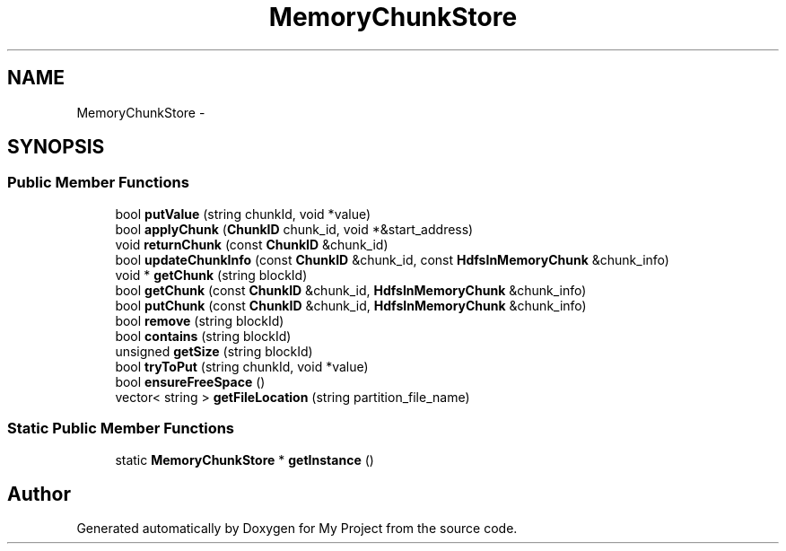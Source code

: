 .TH "MemoryChunkStore" 3 "Fri Oct 9 2015" "My Project" \" -*- nroff -*-
.ad l
.nh
.SH NAME
MemoryChunkStore \- 
.SH SYNOPSIS
.br
.PP
.SS "Public Member Functions"

.in +1c
.ti -1c
.RI "bool \fBputValue\fP (string chunkId, void *value)"
.br
.ti -1c
.RI "bool \fBapplyChunk\fP (\fBChunkID\fP chunk_id, void *&start_address)"
.br
.ti -1c
.RI "void \fBreturnChunk\fP (const \fBChunkID\fP &chunk_id)"
.br
.ti -1c
.RI "bool \fBupdateChunkInfo\fP (const \fBChunkID\fP &chunk_id, const \fBHdfsInMemoryChunk\fP &chunk_info)"
.br
.ti -1c
.RI "void * \fBgetChunk\fP (string blockId)"
.br
.ti -1c
.RI "bool \fBgetChunk\fP (const \fBChunkID\fP &chunk_id, \fBHdfsInMemoryChunk\fP &chunk_info)"
.br
.ti -1c
.RI "bool \fBputChunk\fP (const \fBChunkID\fP &chunk_id, \fBHdfsInMemoryChunk\fP &chunk_info)"
.br
.ti -1c
.RI "bool \fBremove\fP (string blockId)"
.br
.ti -1c
.RI "bool \fBcontains\fP (string blockId)"
.br
.ti -1c
.RI "unsigned \fBgetSize\fP (string blockId)"
.br
.ti -1c
.RI "bool \fBtryToPut\fP (string chunkId, void *value)"
.br
.ti -1c
.RI "bool \fBensureFreeSpace\fP ()"
.br
.ti -1c
.RI "vector< string > \fBgetFileLocation\fP (string partition_file_name)"
.br
.in -1c
.SS "Static Public Member Functions"

.in +1c
.ti -1c
.RI "static \fBMemoryChunkStore\fP * \fBgetInstance\fP ()"
.br
.in -1c

.SH "Author"
.PP 
Generated automatically by Doxygen for My Project from the source code\&.
